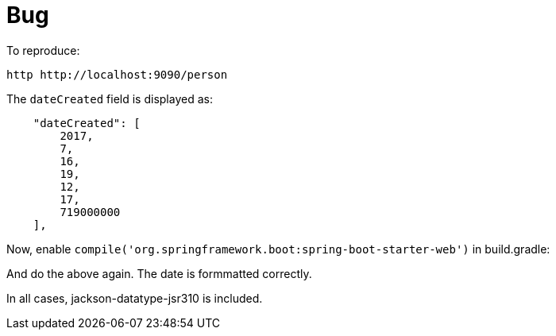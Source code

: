 = Bug

To reproduce:

[source]
----
http http://localhost:9090/person
----

The `dateCreated` field is displayed as:

[source]
----

    "dateCreated": [
        2017,
        7,
        16,
        19,
        12,
        17,
        719000000
    ],

----

Now, enable `compile('org.springframework.boot:spring-boot-starter-web')` in build.gradle:

And do the above again. The date is formmatted correctly.

In all cases, jackson-datatype-jsr310 is included.